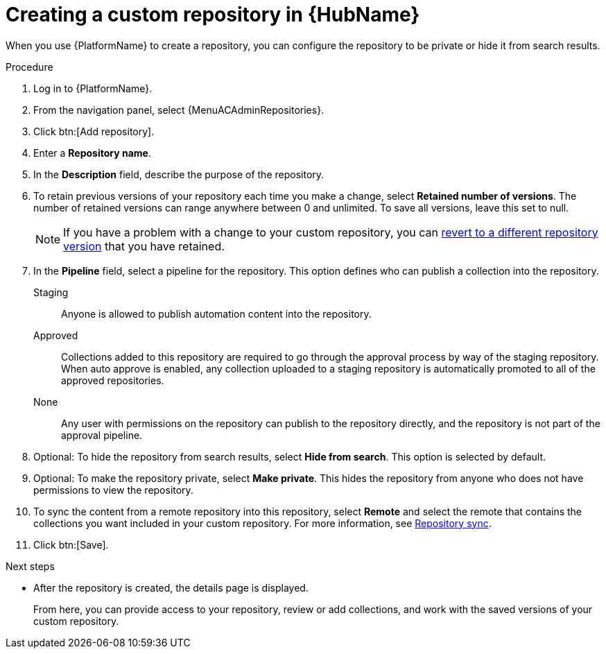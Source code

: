 // Module included in the following assemblies:
// assembly-basic-repo-management.adoc

[id="proc-create-repository"]

= Creating a custom repository in {HubName}

When you use {PlatformName} to create a repository, you can configure the repository to be private or hide it from search results.

.Procedure
. Log in to {PlatformName}.
. From the navigation panel, select {MenuACAdminRepositories}.
. Click btn:[Add repository].
. Enter a *Repository name*.
. In the *Description* field, describe the purpose of the repository.
. To retain previous versions of your repository each time you make a change, select *Retained number of versions*. The number of retained versions can range anywhere between 0 and unlimited. To save all versions, leave this set to null.
+
[NOTE]
====
If you have a problem with a change to your custom repository, you can xref:proc-revert-repository-version[revert to a different repository version] that you have retained.
====
+
. In the *Pipeline* field, select a pipeline for the repository. This option defines who can publish a collection into the repository.
+
Staging:: Anyone is allowed to publish automation content into the repository.
Approved:: Collections added to this repository are required to go through the approval process by way of the staging repository. When auto approve is enabled, any collection uploaded to a staging repository is automatically promoted to all of the approved repositories.
None:: Any user with permissions on the repository can publish to the repository directly, and the repository is not part of the approval pipeline.
+
. Optional: To hide the repository from search results, select *Hide from search*. This option is selected by default.
. Optional: To make the repository private, select *Make private*. This hides the repository from anyone who does not have permissions to view the repository.
. To sync the content from a remote repository into this repository, select *Remote* and select the remote that contains the collections you want included in your custom repository. For more information, see xref:proc-basic-repo-sync[Repository sync].
. Click btn:[Save].

[role="_additional-resources"]
.Next steps
* After the repository is created, the details page is displayed.
+
From here, you can provide access to your repository, review or add collections, and work with the saved versions of your custom repository.
